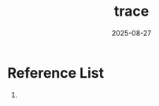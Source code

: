 :PROPERTIES:
:ID:       741c65de-6086-4862-b59a-984dedc85d64
:END:
#+title: trace
#+date: 2025-08-27

* Reference List
1. 
